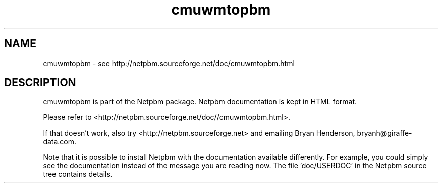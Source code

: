 .TH cmuwmtopbm 1 Netpbm "10 Jun 2017" "Netpbm pointer man pages"

.SH NAME
cmuwmtopbm \- see http://netpbm.sourceforge.net/doc/cmuwmtopbm.html
.SH DESCRIPTION
cmuwmtopbm is part of the Netpbm package.
Netpbm documentation is kept in HTML format.

Please refer to <http://netpbm.sourceforge.net/doc//cmuwmtopbm.html>.

If that doesn't work, also try <http://netpbm.sourceforge.net> and
emailing Bryan Henderson, bryanh@giraffe-data.com.

Note that it is possible to install Netpbm with the
documentation available differently.  For example, you
could simply see the documentation instead of the message
you are reading now.  The file 'doc/USERDOC' in the Netpbm
source tree contains details.
.\" This file was generated by the program 'makepointerman',
.\" as part of Netpbm installation
